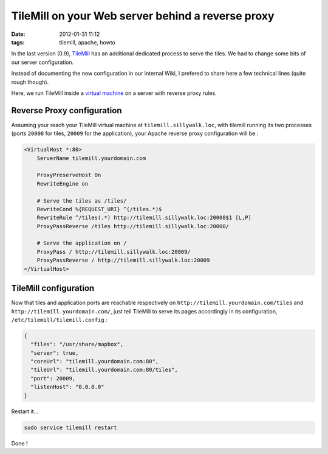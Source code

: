 TileMill on your Web server behind a reverse proxy
##################################################
:date: 2012-01-31 11:12
:tags: tilemill, apache, howto


In the last version (0.9), `TileMill <http://mapbox.com/tilemill/>`_ has an additional dedicated process to
serve the tiles. We had to change some bits of our server configuration. 

Instead of documenting the new configuration in our internal Wiki,
I prefered to share here a few technical lines (quite rough though).

Here, we run TileMill inside a `virtual machine </a-virtual-local-server-room-for-you-developper.html>`_ on a server with reverse proxy rules.


Reverse Proxy configuration
===========================

Assuming your reach your TileMill virtual machine at ``tilemill.sillywalk.loc``, 
with tilemill running its two processes (ports ``20008`` for tiles, ``20009`` for the application), 
your Apache reverse proxy configuration will be : 

.. code-block :: xml

    <VirtualHost *:80>
        ServerName tilemill.yourdomain.com

        ProxyPreserveHost On
        RewriteEngine on
        
        # Serve the tiles as /tiles/
        RewriteCond %{REQUEST_URI} ^(/tiles.*)$
        RewriteRule ^/tiles(.*) http://tilemill.sillywalk.loc:20008$1 [L,P]
        ProxyPassReverse /tiles http://tilemill.sillywalk.loc:20008/
        
        # Serve the application on /
        ProxyPass / http://tilemill.sillywalk.loc:20009/
        ProxyPassReverse / http://tilemill.sillywalk.loc:20009
    </VirtualHost>


TileMill configuration
======================

Now that tiles and application ports are reachable respectively on ``http://tilemill.yourdomain.com/tiles``
and ``http://tilemill.yourdomain.com/``, just tell TileMill to serve its pages accordingly in its configuration, ``/etc/tilemill/tilemill.config`` :

.. code-block :: javascript

    {
      "files": "/usr/share/mapbox",
      "server": true,
      "coreUrl": "tilemill.yourdomain.com:80",
      "tileUrl": "tilemill.yourdomain.com:80/tiles",
      "port": 20009,
      "listenHost": "0.0.0.0"
    }

Restart it...

.. code-block :: bash

    sudo service tilemill restart

Done !
